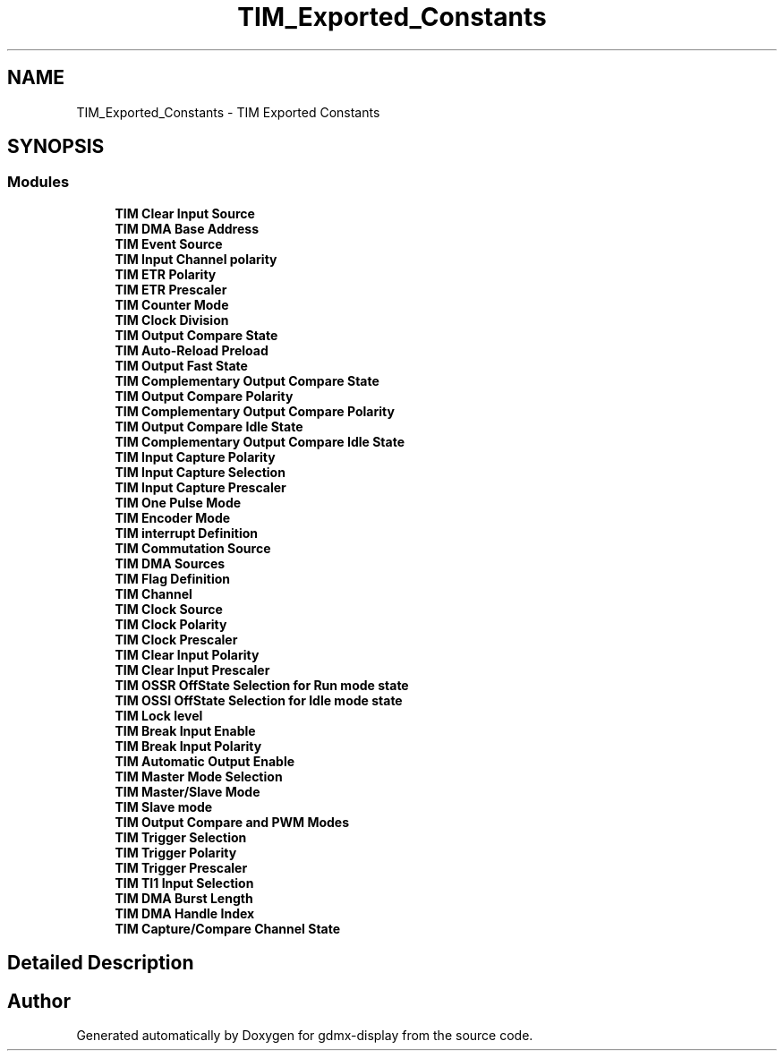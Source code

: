 .TH "TIM_Exported_Constants" 3 "Mon May 24 2021" "gdmx-display" \" -*- nroff -*-
.ad l
.nh
.SH NAME
TIM_Exported_Constants \- TIM Exported Constants
.SH SYNOPSIS
.br
.PP
.SS "Modules"

.in +1c
.ti -1c
.RI "\fBTIM Clear Input Source\fP"
.br
.ti -1c
.RI "\fBTIM DMA Base Address\fP"
.br
.ti -1c
.RI "\fBTIM Event Source\fP"
.br
.ti -1c
.RI "\fBTIM Input Channel polarity\fP"
.br
.ti -1c
.RI "\fBTIM ETR Polarity\fP"
.br
.ti -1c
.RI "\fBTIM ETR Prescaler\fP"
.br
.ti -1c
.RI "\fBTIM Counter Mode\fP"
.br
.ti -1c
.RI "\fBTIM Clock Division\fP"
.br
.ti -1c
.RI "\fBTIM Output Compare State\fP"
.br
.ti -1c
.RI "\fBTIM Auto\-Reload Preload\fP"
.br
.ti -1c
.RI "\fBTIM Output Fast State\fP"
.br
.ti -1c
.RI "\fBTIM Complementary Output Compare State\fP"
.br
.ti -1c
.RI "\fBTIM Output Compare Polarity\fP"
.br
.ti -1c
.RI "\fBTIM Complementary Output Compare Polarity\fP"
.br
.ti -1c
.RI "\fBTIM Output Compare Idle State\fP"
.br
.ti -1c
.RI "\fBTIM Complementary Output Compare Idle State\fP"
.br
.ti -1c
.RI "\fBTIM Input Capture Polarity\fP"
.br
.ti -1c
.RI "\fBTIM Input Capture Selection\fP"
.br
.ti -1c
.RI "\fBTIM Input Capture Prescaler\fP"
.br
.ti -1c
.RI "\fBTIM One Pulse Mode\fP"
.br
.ti -1c
.RI "\fBTIM Encoder Mode\fP"
.br
.ti -1c
.RI "\fBTIM interrupt Definition\fP"
.br
.ti -1c
.RI "\fBTIM Commutation Source\fP"
.br
.ti -1c
.RI "\fBTIM DMA Sources\fP"
.br
.ti -1c
.RI "\fBTIM Flag Definition\fP"
.br
.ti -1c
.RI "\fBTIM Channel\fP"
.br
.ti -1c
.RI "\fBTIM Clock Source\fP"
.br
.ti -1c
.RI "\fBTIM Clock Polarity\fP"
.br
.ti -1c
.RI "\fBTIM Clock Prescaler\fP"
.br
.ti -1c
.RI "\fBTIM Clear Input Polarity\fP"
.br
.ti -1c
.RI "\fBTIM Clear Input Prescaler\fP"
.br
.ti -1c
.RI "\fBTIM OSSR OffState Selection for Run mode state\fP"
.br
.ti -1c
.RI "\fBTIM OSSI OffState Selection for Idle mode state\fP"
.br
.ti -1c
.RI "\fBTIM Lock level\fP"
.br
.ti -1c
.RI "\fBTIM Break Input Enable\fP"
.br
.ti -1c
.RI "\fBTIM Break Input Polarity\fP"
.br
.ti -1c
.RI "\fBTIM Automatic Output Enable\fP"
.br
.ti -1c
.RI "\fBTIM Master Mode Selection\fP"
.br
.ti -1c
.RI "\fBTIM Master/Slave Mode\fP"
.br
.ti -1c
.RI "\fBTIM Slave mode\fP"
.br
.ti -1c
.RI "\fBTIM Output Compare and PWM Modes\fP"
.br
.ti -1c
.RI "\fBTIM Trigger Selection\fP"
.br
.ti -1c
.RI "\fBTIM Trigger Polarity\fP"
.br
.ti -1c
.RI "\fBTIM Trigger Prescaler\fP"
.br
.ti -1c
.RI "\fBTIM TI1 Input Selection\fP"
.br
.ti -1c
.RI "\fBTIM DMA Burst Length\fP"
.br
.ti -1c
.RI "\fBTIM DMA Handle Index\fP"
.br
.ti -1c
.RI "\fBTIM Capture/Compare Channel State\fP"
.br
.in -1c
.SH "Detailed Description"
.PP 

.SH "Author"
.PP 
Generated automatically by Doxygen for gdmx-display from the source code\&.
